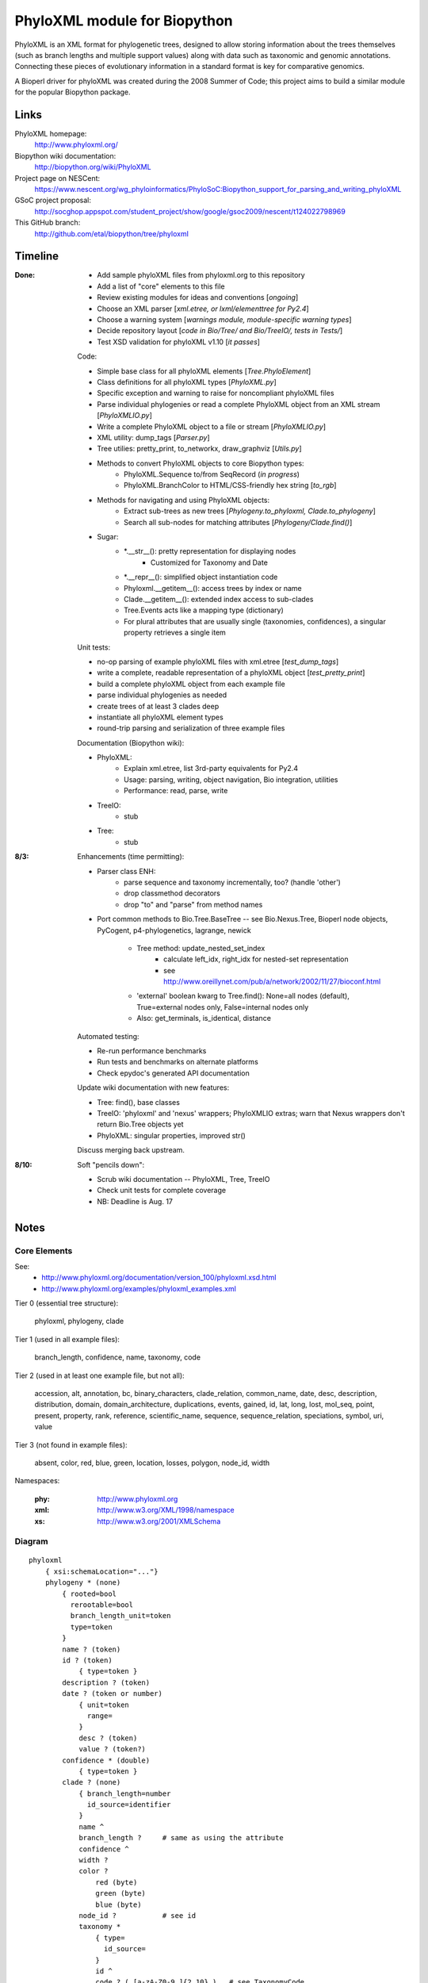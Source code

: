 +++++++++++++++++++++++++++++
PhyloXML module for Biopython
+++++++++++++++++++++++++++++

PhyloXML is an XML format for phylogenetic trees, designed to allow storing
information about the trees themselves (such as branch lengths and multiple
support values) along with data such as taxonomic and genomic annotations.
Connecting these pieces of evolutionary information in a standard format is key
for comparative genomics.

A Bioperl driver for phyloXML was created during the 2008 Summer of Code; this
project aims to build a similar module for the popular Biopython package.


Links
=====

PhyloXML homepage:
    http://www.phyloxml.org/

Biopython wiki documentation:
    http://biopython.org/wiki/PhyloXML

Project page on NESCent:
    https://www.nescent.org/wg_phyloinformatics/PhyloSoC:Biopython_support_for_parsing_and_writing_phyloXML

GSoC project proposal:
    http://socghop.appspot.com/student_project/show/google/gsoc2009/nescent/t124022798969

This GitHub branch:
    http://github.com/etal/biopython/tree/phyloxml


Timeline
========

:Done:
    - Add sample phyloXML files from phyloxml.org to this repository
    - Add a list of "core" elements to this file
    - Review existing modules for ideas and conventions [*ongoing*]
    - Choose an XML parser [*xml.etree, or lxml/elementtree for Py2.4*]
    - Choose a warning system [*warnings module, module-specific warning types*]
    - Decide repository layout [*code in Bio/Tree/ and Bio/TreeIO/, tests in
      Tests/*]
    - Test XSD validation for phyloXML v1.10 [*it passes*]

    Code:

    - Simple base class for all phyloXML elements [*Tree.PhyloElement*]
    - Class definitions for all phyloXML types [*PhyloXML.py*]
    - Specific exception and warning to raise for noncompliant phyloXML files
    - Parse individual phylogenies or read a complete PhyloXML object from an
      XML stream [*PhyloXMLIO.py*]
    - Write a complete PhyloXML object to a file or stream [*PhyloXMLIO.py*]
    - XML utility: dump_tags [*Parser.py*]
    - Tree utilies: pretty_print, to_networkx, draw_graphviz [*Utils.py*]
    - Methods to convert PhyloXML objects to core Biopython types:
        - PhyloXML.Sequence to/from SeqRecord (*in progress*)
        - PhyloXML.BranchColor to HTML/CSS-friendly hex string [*to_rgb*]
    - Methods for navigating and using PhyloXML objects:
        - Extract sub-trees as new trees [*Phylogeny.to_phyloxml,
          Clade.to_phylogeny*]
        - Search all sub-nodes for matching attributes
          [*Phylogeny/Clade.find()*]

    - Sugar:
        - \*.__str__(): pretty representation for displaying nodes
            - Customized for Taxonomy and Date
        - \*.__repr__(): simplified object instantiation code
        - Phyloxml.__getitem__(): access trees by index or name
        - Clade.__getitem__(): extended index access to sub-clades
        - Tree.Events acts like a mapping type (dictionary)
        - For plural attributes that are usually single (taxonomies,
          confidences), a singular property retrieves a single item

    Unit tests:

    - no-op parsing of example phyloXML files with xml.etree [*test_dump_tags*]
    - write a complete, readable representation of a phyloXML object
      [*test_pretty_print*]
    - build a complete phyloXML object from each example file
    - parse individual phylogenies as needed
    - create trees of at least 3 clades deep
    - instantiate all phyloXML element types
    - round-trip parsing and serialization of three example files

    Documentation (Biopython wiki):

    - PhyloXML:
        - Explain xml.etree, list 3rd-party equivalents for Py2.4
        - Usage: parsing, writing, object navigation, Bio integration, utilities
        - Performance: read, parse, write

    - TreeIO:
        - stub

    - Tree:
        - stub

:8/3:
    Enhancements (time permitting):

    - Parser class ENH:
        - parse sequence and taxonomy incrementally, too? (handle 'other')
        - drop classmethod decorators
        - drop "to" and "parse" from method names

    - Port common methods to Bio.Tree.BaseTree -- see Bio.Nexus.Tree, Bioperl
      node objects, PyCogent, p4-phylogenetics, lagrange, newick

        - Tree method: update_nested_set_index
            - calculate left_idx, right_idx for nested-set representation
            - see http://www.oreillynet.com/pub/a/network/2002/11/27/bioconf.html

        - 'external' boolean kwarg to Tree.find(): None=all nodes (default),
          True=external nodes only, False=internal nodes only
        - Also: get_terminals, is_identical, distance

    Automated testing:

    - Re-run performance benchmarks
    - Run tests and benchmarks on alternate platforms
    - Check epydoc's generated API documentation

    Update wiki documentation with new features:

    - Tree: find(), base classes
    - TreeIO: 'phyloxml' and 'nexus' wrappers; PhyloXMLIO extras; warn that
      Nexus wrappers don't return Bio.Tree objects yet
    - PhyloXML: singular properties, improved str()

    Discuss merging back upstream.

:8/10:
    Soft "pencils down":

    - Scrub wiki documentation -- PhyloXML, Tree, TreeIO
    - Check unit tests for complete coverage
    - NB: Deadline is Aug. 17


Notes
=====

Core Elements
-------------

See:
    * http://www.phyloxml.org/documentation/version_100/phyloxml.xsd.html
    * http://www.phyloxml.org/examples/phyloxml_examples.xml

Tier 0 (essential tree structure):

    phyloxml, phylogeny, clade

Tier 1 (used in all example files):

    branch_length, confidence, name, taxonomy, code

Tier 2 (used in at least one example file, but not all):

    accession, alt, annotation, bc, binary_characters, clade_relation,
    common_name, date, desc, description, distribution, domain,
    domain_architecture, duplications, events, gained, id, lat, long, lost,
    mol_seq, point, present, property, rank, reference, scientific_name,
    sequence, sequence_relation, speciations, symbol, uri, value

Tier 3 (not found in example files):

    absent, color, red, blue, green, location, losses, polygon, node_id, width

Namespaces:

    :phy:   http://www.phyloxml.org
    :xml:   http://www.w3.org/XML/1998/namespace
    :xs:    http://www.w3.org/2001/XMLSchema


Diagram
-------

::

    phyloxml
        { xsi:schemaLocation="..."}
        phylogeny * (none)
            { rooted=bool
              rerootable=bool
              branch_length_unit=token
              type=token
            }
            name ? (token)
            id ? (token)
                { type=token }
            description ? (token)
            date ? (token or number)
                { unit=token
                  range=
                }
                desc ? (token)
                value ? (token?)
            confidence * (double)
                { type=token }
            clade ? (none)
                { branch_length=number
                  id_source=identifier
                }
                name ^
                branch_length ?     # same as using the attribute
                confidence ^
                width ?
                color ?
                    red (byte)
                    green (byte)
                    blue (byte)
                node_id ?           # see id
                taxonomy *
                    { type=
                      id_source=
                    }
                    id ^
                    code ? ( [a-zA-Z0-9_]{2,10} )   # see TaxonomyCode
                    scientific_name ? (token)
                    common_name * (token)
                    rank ? (one of:
                        ['domain', 'kingdom', 'subkingdom', 'branch',
                        'infrakingdom', 'superphylum', 'phylum', 'subphylum',
                        'infraphylum', 'microphylum', 'superdivision',
                        'division', 'subdivision', 'infradivision',
                        'superclass', 'class', 'subclass', 'infraclass',
                        'superlegion', 'legion', 'sublegion', 'infralegion',
                        'supercohort', 'cohort', 'subcohort', 'infracohort',
                        'superorder', 'order', 'suborder', 'superfamily',
                        'family', 'subfamily', 'supertribe', 'tribe',
                        'subtribe', 'infratribe', 'genus', 'subgenus',
                        'superspecies', 'species', 'subspecies', 'variety',
                        'subvariety', 'form', 'subform', 'cultivar', 'unknown',
                        'other'] )
                    uri ? (token, generally URL)
                        { desc=token
                          type=token
                        }
                    OTHER *
                sequence *
                    { type=token
                      id_source=token
                      id_ref=identifier
                    }
                    symbol ? ( \S{1,10} )
                    accession ? (token)
                        { source=token }
                    name ^
                    location ?
                    mol_seq ? ( [a-zA-Z\.\-\?\*_]+ )
                    uri ^
                    annotation +
                        { ref=[a-zA-Z0-9_]+:[a-zA-Z0-9_\.\-\s]+
                          source=token
                          evidence=
                          type=
                        }
                        desc ^
                        confidence ^
                        property * (none)
                            { ref=^
                              unit=a-zA-Z0-9_]+:[a-zA-Z0-9_\.\-\s]+
                              datatype=
                                ['xsd:string', 'xsd:boolean', 'xsd:decimal',
                                'xsd:float', 'xsd:double', 'xsd:duration',
                                'xsd:dateTime', 'xsd:time', 'xsd:date',
                                'xsd:gYearMonth', 'xsd:gYear', 'xsd:gMonthDay',
                                'xsd:gDay', 'xsd:gMonth', 'xsd:hexBinary',
                                'xsd:base64Binary', 'xsd:anyURI',
                                'xsd:normalizedString', 'xsd:token',
                                'xsd:integer', 'xsd:nonPositiveInteger',
                                'xsd:negativeInteger', 'xsd:long', 'xsd:int',
                                'xsd:short', 'xsd:byte',
                                'xsd:nonNegativeInteger', 'xsd:unsignedLong',
                                'xsd:unsignedInt', 'xsd:unsignedShort',
                                'xsd:unsignedByte', 'xsd:positiveInteger']
                              applies_to=
                                ['phylogeny', 'clade', 'node', 'annotation',
                                'parent_branch', 'other']
                              id_ref=identifier
                            }
                        uri ^
                    domain_architecture ?
                        { length=int }
                        domain + (token)
                            { from=int >0
                              to=int >0
                              confidence=double
                              id=token
                            }
                    OTHER *
                events ?
                    type ? (one of:
                        ['transfer', 'fusion', 'speciation_or_duplication',
                        'other', 'mixed', 'unassigned'] )   # see EventType
                    duplications ?
                    speciations ?
                    losses ?
                    confidence ^
                binary_characters ? (none)
                    { type=
                      gained_count=
                      lost_count=
                      present_count=
                      absent_count=
                    }
                    gained ?            # see BinaryCharacterList for these
                        bc + (token)
                    lost ?
                    present ?
                    absent ?
                distribution * (none)
                    desc ^
                    point * (none)
                        { geodetic_datum="WGS84" }
                        lat (double)
                        long (double)
                        alt ? (int?)
                    polygon * (none)    # list of at least 3 points
                        point {3,} ^
                date ^
                reference * (none)
                    { doi=[a-zA-Z0-9_\.]+/[a-zA-Z0-9_\.]+ }
                    desc ^
                property ^
                clade ^
            clade_relation * (none)
                { id_ref_0=identifier
                  id_ref_1=identifier
                  distance=
                  type=token
                }
                confidence ^
            sequence_relation *
                { id_ref_0=identifier
                  id_ref_1=identifier
                  distance=
                  type=SequenceRelationType
                }
                confidence ^
            property ^
            OTHER *
        NOT *                       # arbitrary elements from other namespaces


